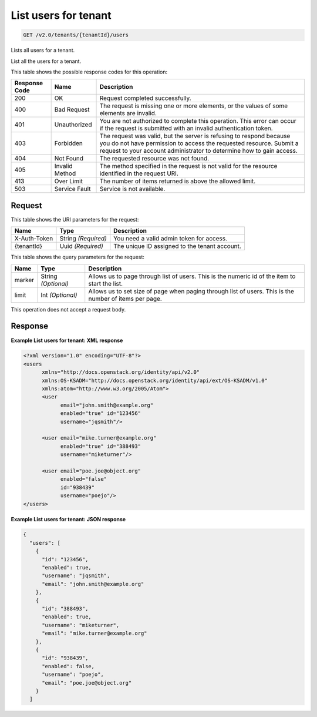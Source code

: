 
.. THIS OUTPUT IS GENERATED FROM THE WADL. DO NOT EDIT.

.. _get-list-users-for-tenant-v2.0-tenants-tenantid-users:

List users for tenant
^^^^^^^^^^^^^^^^^^^^^^^^^^^^^^^^^^^^^^^^^^^^^^^^^^^^^^^^^^^^^^^^^^^^^^^^^^^^^^^^

.. code::

    GET /v2.0/tenants/{tenantId}/users

Lists all users for a tenant.

List all the users for a tenant.



This table shows the possible response codes for this operation:


+--------------------------+-------------------------+-------------------------+
|Response Code             |Name                     |Description              |
+==========================+=========================+=========================+
|200                       |OK                       |Request completed        |
|                          |                         |successfully.            |
+--------------------------+-------------------------+-------------------------+
|400                       |Bad Request              |The request is missing   |
|                          |                         |one or more elements, or |
|                          |                         |the values of some       |
|                          |                         |elements are invalid.    |
+--------------------------+-------------------------+-------------------------+
|401                       |Unauthorized             |You are not authorized   |
|                          |                         |to complete this         |
|                          |                         |operation. This error    |
|                          |                         |can occur if the request |
|                          |                         |is submitted with an     |
|                          |                         |invalid authentication   |
|                          |                         |token.                   |
+--------------------------+-------------------------+-------------------------+
|403                       |Forbidden                |The request was valid,   |
|                          |                         |but the server is        |
|                          |                         |refusing to respond      |
|                          |                         |because you do not have  |
|                          |                         |permission to access the |
|                          |                         |requested resource.      |
|                          |                         |Submit a request to your |
|                          |                         |account administrator to |
|                          |                         |determine how to gain    |
|                          |                         |access.                  |
+--------------------------+-------------------------+-------------------------+
|404                       |Not Found                |The requested resource   |
|                          |                         |was not found.           |
+--------------------------+-------------------------+-------------------------+
|405                       |Invalid Method           |The method specified in  |
|                          |                         |the request is not valid |
|                          |                         |for the resource         |
|                          |                         |identified in the        |
|                          |                         |request URI.             |
+--------------------------+-------------------------+-------------------------+
|413                       |Over Limit               |The number of items      |
|                          |                         |returned is above the    |
|                          |                         |allowed limit.           |
+--------------------------+-------------------------+-------------------------+
|503                       |Service Fault            |Service is not available.|
+--------------------------+-------------------------+-------------------------+


Request
""""""""""""""""




This table shows the URI parameters for the request:

+--------------------------+-------------------------+-------------------------+
|Name                      |Type                     |Description              |
+==========================+=========================+=========================+
|X-Auth-Token              |String *(Required)*      |You need a valid admin   |
|                          |                         |token for access.        |
+--------------------------+-------------------------+-------------------------+
|{tenantId}                |Uuid *(Required)*        |The unique ID assigned   |
|                          |                         |to the tenant account.   |
+--------------------------+-------------------------+-------------------------+



This table shows the query parameters for the request:

+--------------------------+-------------------------+-------------------------+
|Name                      |Type                     |Description              |
+==========================+=========================+=========================+
|marker                    |String *(Optional)*      |Allows us to page        |
|                          |                         |through list of users.   |
|                          |                         |This is the numeric id   |
|                          |                         |of the item to start the |
|                          |                         |list.                    |
+--------------------------+-------------------------+-------------------------+
|limit                     |Int *(Optional)*         |Allows us to set size of |
|                          |                         |page when paging through |
|                          |                         |list of users. This is   |
|                          |                         |the number of items per  |
|                          |                         |page.                    |
+--------------------------+-------------------------+-------------------------+




This operation does not accept a request body.




Response
""""""""""""""""










**Example List users for tenant: XML response**


.. code::

   <?xml version="1.0" encoding="UTF-8"?>
   <users 
         xmlns="http://docs.openstack.org/identity/api/v2.0"
         xmlns:OS-KSADM="http://docs.openstack.org/identity/api/ext/OS-KSADM/v1.0" 
         xmlns:atom="http://www.w3.org/2005/Atom">
         <user 
               email="john.smith@example.org" 
               enabled="true" id="123456" 
               username="jqsmith"/>
         
         <user email="mike.turner@example.org" 
               enabled="true" id="388493" 
               username="miketurner"/>
         
         <user email="poe.joe@object.org" 
               enabled="false" 
               id="938439" 
               username="poejo"/>
   </users>
   





**Example List users for tenant: JSON response**


.. code::

   {
     "users": [
       {
         "id": "123456",
         "enabled": true,
         "username": "jqsmith",
         "email": "john.smith@example.org"
       },
       {
         "id": "388493",
         "enabled": true,
         "username": "miketurner",
         "email": "mike.turner@example.org"
       },
       {
         "id": "938439",
         "enabled": false,
         "username": "poejo",
         "email": "poe.joe@object.org"
       }
     ]




